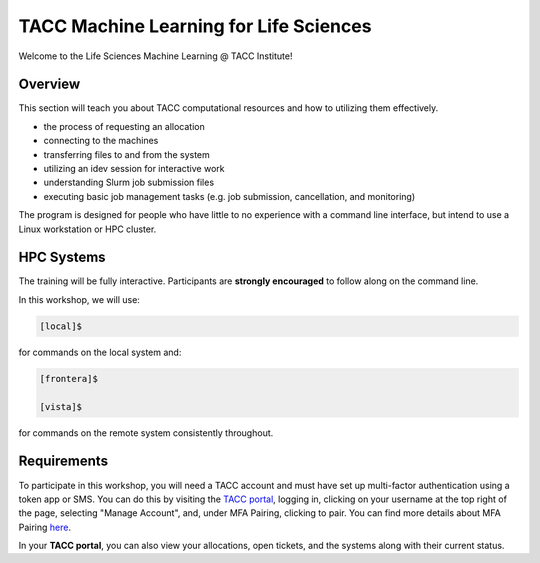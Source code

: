 TACC Machine Learning for Life Sciences 
=======================================
Welcome to the Life Sciences Machine Learning @ TACC Institute!                                                       

Overview
^^^^^^^^
This section will teach you about TACC computational resources and how to utilizing them effectively.

* the process of requesting an allocation
* connecting to the machines
* transferring files to and from the system
* utilizing an idev session for interactive work
* understanding Slurm job submission files
* executing basic job management tasks (e.g. job submission, cancellation, and monitoring)

The program is designed for people who have little to no experience with a command line interface, but intend
to use a Linux workstation or HPC cluster.

HPC Systems
^^^^^^^^^^^
The training will be fully interactive. Participants are **strongly encouraged** to follow along on the command line.

In this workshop, we will use:

.. code-block:: console

   [local]$

for commands on the local system and:

.. code-block:: console

   [frontera]$ 

   [vista]$
   
for commands on the remote system consistently throughout.

Requirements
^^^^^^^^^^^^
To participate in this workshop, you will need a TACC account and must have set up multi-factor authentication using a token app or SMS. 
You can do this by visiting the `TACC portal <https://tacc.utexas.edu/portal/dashboard/>`_, logging in, clicking on your username at the top right of the page, 
selecting "Manage Account", and, under MFA Pairing, clicking to pair. You can find more details about MFA Pairing `here <https://docs.tacc.utexas.edu/basics/mfa/>`_.

In your **TACC portal**, you can also view your allocations, open tickets, and the systems along with their current status.






 